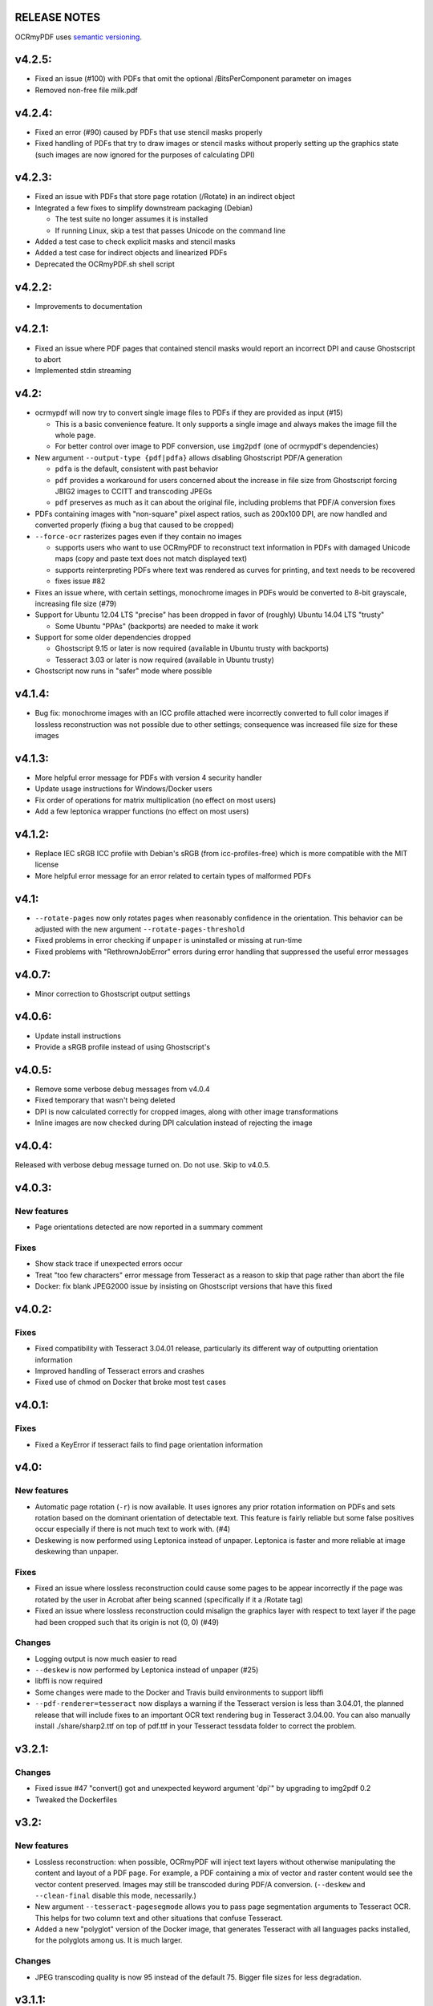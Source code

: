 RELEASE NOTES
=============

OCRmyPDF uses `semantic versioning <http://semver.org/>`_.


v4.2.5:
=======

-  Fixed an issue (#100) with PDFs that omit the optional /BitsPerComponent parameter on images
-  Removed non-free file milk.pdf


v4.2.4:
=======

-  Fixed an error (#90) caused by PDFs that use stencil masks properly
-  Fixed handling of PDFs that try to draw images or stencil masks without properly setting up the graphics state (such images are now ignored for the purposes of calculating DPI)

v4.2.3:
=======

-  Fixed an issue with PDFs that store page rotation (/Rotate) in an indirect object
-  Integrated a few fixes to simplify downstream packaging (Debian)

   +  The test suite no longer assumes it is installed
   +  If running Linux, skip a test that passes Unicode on the command line

-  Added a test case to check explicit masks and stencil masks
-  Added a test case for indirect objects and linearized PDFs
-  Deprecated the OCRmyPDF.sh shell script


v4.2.2:
=======

-  Improvements to documentation


v4.2.1:
=======

-  Fixed an issue where PDF pages that contained stencil masks would report an incorrect DPI and cause Ghostscript to abort
-  Implemented stdin streaming


v4.2:
=====

-  ocrmypdf will now try to convert single image files to PDFs if they are provided as input (#15)

   +  This is a basic convenience feature. It only supports a single image and always makes the image fill the whole page.
   +  For better control over image to PDF conversion, use ``img2pdf`` (one of ocrmypdf's dependencies)

-  New argument ``--output-type {pdf|pdfa}`` allows disabling Ghostscript PDF/A generation

   +  ``pdfa`` is the default, consistent with past behavior
   +  ``pdf`` provides a workaround for users concerned about the increase in file size from Ghostscript forcing JBIG2 images to CCITT and transcoding JPEGs
   +  ``pdf`` preserves as much as it can about the original file, including problems that PDF/A conversion fixes

-  PDFs containing images with "non-square" pixel aspect ratios, such as 200x100 DPI, are now handled and converted properly (fixing a bug that caused to be cropped)
-  ``--force-ocr`` rasterizes pages even if they contain no images

   +  supports users who want to use OCRmyPDF to reconstruct text information in PDFs with damaged Unicode maps (copy and paste text does not match displayed text)
   +  supports reinterpreting PDFs where text was rendered as curves for printing, and text needs to be recovered
   +  fixes issue #82

-  Fixes an issue where, with certain settings, monochrome images in PDFs would be converted to 8-bit grayscale, increasing file size (#79)
-  Support for Ubuntu 12.04 LTS "precise" has been dropped in favor of (roughly) Ubuntu 14.04 LTS "trusty" 

   +  Some Ubuntu "PPAs" (backports) are needed to make it work
      
-  Support for some older dependencies dropped

   +  Ghostscript 9.15 or later is now required (available in Ubuntu trusty with backports)
   +  Tesseract 3.03 or later is now required (available in Ubuntu trusty)

-  Ghostscript now runs in "safer" mode where possible

v4.1.4:
=======

-  Bug fix: monochrome images with an ICC profile attached were incorrectly converted to full color images if lossless reconstruction was not possible due to other settings; consequence was increased file size for these images


v4.1.3:
=======

-  More helpful error message for PDFs with version 4 security handler
-  Update usage instructions for Windows/Docker users
-  Fix order of operations for matrix multiplication (no effect on most users)
-  Add a few leptonica wrapper functions (no effect on most users)


v4.1.2:
=======

-  Replace IEC sRGB ICC profile with Debian's sRGB (from icc-profiles-free) which is more compatible with the MIT license
-  More helpful error message for an error related to certain types of malformed PDFs


v4.1:
=====

-  ``--rotate-pages`` now only rotates pages when reasonably confidence in the orientation. This behavior can be adjusted with the new argument ``--rotate-pages-threshold``
-  Fixed problems in error checking if ``unpaper`` is uninstalled or missing at run-time
-  Fixed problems with "RethrownJobError" errors during error handling that suppressed the useful error messages


v4.0.7:
=======

-  Minor correction to Ghostscript output settings


v4.0.6:
=======

-  Update install instructions
-  Provide a sRGB profile instead of using Ghostscript's


v4.0.5:
=======

-  Remove some verbose debug messages from v4.0.4
-  Fixed temporary that wasn't being deleted
-  DPI is now calculated correctly for cropped images, along with other image transformations
-  Inline images are now checked during DPI calculation instead of rejecting the image

v4.0.4:
=======

Released with verbose debug message turned on. Do not use. Skip to v4.0.5.


v4.0.3:
=======

New features
------------

-  Page orientations detected are now reported in a summary comment


Fixes
-----

-  Show stack trace if unexpected errors occur
-  Treat "too few characters" error message from Tesseract as a reason to skip that page rather than
   abort the file
-  Docker: fix blank JPEG2000 issue by insisting on Ghostscript versions that have this fixed


v4.0.2:
=======

Fixes
-----

-  Fixed compatibility with Tesseract 3.04.01 release, particularly its different way of outputting
   orientation information
-  Improved handling of Tesseract errors and crashes
-  Fixed use of chmod on Docker that broke most test cases


v4.0.1:
=======

Fixes
-----

-  Fixed a KeyError if tesseract fails to find page orientation information


v4.0:
=====

New features
------------

-  Automatic page rotation (``-r``) is now available. It uses ignores any prior rotation information
   on PDFs and sets rotation based on the dominant orientation of detectable text. This feature is
   fairly reliable but some false positives occur especially if there is not much text to work with. (#4) 
-  Deskewing is now performed using Leptonica instead of unpaper. Leptonica is faster and more reliable
   at image deskewing than unpaper.


Fixes
-----

-  Fixed an issue where lossless reconstruction could cause some pages to be appear incorrectly
   if the page was rotated by the user in Acrobat after being scanned (specifically if it a /Rotate tag)
-  Fixed an issue where lossless reconstruction could misalign the graphics layer with respect to
   text layer if the page had been cropped such that its origin is not (0, 0) (#49)


Changes
-------

-  Logging output is now much easier to read
-  ``--deskew`` is now performed by Leptonica instead of unpaper (#25)
-  libffi is now required
-  Some changes were made to the Docker and Travis build environments to support libffi
-  ``--pdf-renderer=tesseract`` now displays a warning if the Tesseract version is less than 3.04.01,
   the planned release that will include fixes to an important OCR text rendering bug in Tesseract 3.04.00.
   You can also manually install ./share/sharp2.ttf on top of pdf.ttf in your Tesseract tessdata folder
   to correct the problem.


v3.2.1:
=======

Changes
-------

-  Fixed issue #47 "convert() got and unexpected keyword argument 'dpi'" by upgrading to img2pdf 0.2
-  Tweaked the Dockerfiles


v3.2:
=====

New features
------------

-  Lossless reconstruction: when possible, OCRmyPDF will inject text layers without 
   otherwise manipulating the content and layout of a PDF page. For example, a PDF containing a mix
   of vector and raster content would see the vector content preserved. Images may still be transcoded
   during PDF/A conversion.  (``--deskew`` and ``--clean-final`` disable this mode, necessarily.)
-  New argument ``--tesseract-pagesegmode`` allows you to pass page segmentation arguments to Tesseract OCR.
   This helps for two column text and other situations that confuse Tesseract.
-  Added a new "polyglot" version of the Docker image, that generates Tesseract with all languages packs installed,
   for the polyglots among us. It is much larger.

Changes
-------

-  JPEG transcoding quality is now 95 instead of the default 75. Bigger file sizes for less degradation.



v3.1.1:
=======

Changes
-------

-  Fixed bug that caused incorrect page size and DPI calculations on documents with mixed page sizes

v3.1:
=====

Changes
-------

-  Default output format is now PDF/A-2b instead of PDF/A-1b
-  Python 3.5 and OS X El Capitan are now supported platforms - no changes were
   needed to implement support
-  Improved some error messages related to missing input files
-  Fixed issue #20 - uppercase .PDF extension not accepted
-  Fixed an issue where OCRmyPDF failed to text that certain pages contained previously OCR'ed text, 
   such as OCR text produced by Tesseract 3.04
-  Inserts /Creator tag into PDFs so that errors can be traced back to this project
-  Added new option ``--pdf-renderer=auto``, to let OCRmyPDF pick the best PDF renderer. 
   Currently it always chooses the 'hocrtransform' renderer but that behavior may change.
-  Set up Travis CI automatic integration testing

v3.0:
=====

New features
------------

-  Easier installation with a Docker container or Python's ``pip`` package manager 
-  Eliminated many external dependencies, so it's easier to setup
-  Now installs ``ocrmypdf`` to ``/usr/local/bin`` or equivalent for system-wide
   access and easier typing
-  Improved command line syntax and usage help (``--help``)
-  Tesseract 3.03+ PDF page rendering can be used instead for better positioning
   of recognized text (``--pdf-renderer tesseract``)
-  PDF metadata (title, author, keywords) are now transferred to the 
   output PDF
-  PDF metadata can also be set from the command line (``--title``, etc.)
-  Automatic repairs malformed input PDFs if possible
-  Added test cases to confirm everything is working
-  Added option to skip extremely large pages that take too long to OCR and are 
   often not OCRable (e.g. large scanned maps or diagrams); other pages are still
   processed (``--skip-big``)
-  Added option to kill Tesseract OCR process if it seems to be taking too long on
   a page, while still processing other pages (``--tesseract-timeout``)
-  Less common colorspaces (CMYK, palette) are now supported by conversion to RGB
-  Multiple images on the same PDF page are now supported

Changes
-------

-  New, robust rewrite in Python 3.4+ with ruffus_ pipelines
-  Now uses Ghostscript 9.14's improved color conversion model to preserve PDF colors
-  OCR text is now rendered in the PDF as invisible text. Previous versions of OCRmyPDF
   incorrectly rendered visible text with an image on top.
-  All "tasks" in the pipeline can be executed in parallel on any
   available CPUs, increasing performance
-  The ``-o DPI`` argument has been phased out, in favor of ``--oversample DPI``, in
   case we need ``-o OUTPUTFILE`` in the future
-  Removed several dependencies, so it's easier to install.  We no 
   longer use:
   
   - GNU parallel_
   - ImageMagick_
   - Python 2.7
   - Poppler
   - MuPDF_ tools
   - shell scripts
   - Java and JHOVE_
   - libxml2

-  Some new external dependencies are required or optional, compared to v2.x:

   - Ghostscript 9.14+
   - qpdf_ 5.0.0+
   - Unpaper_ 6.1 (optional)
   - some automatically managed Python packages
  
.. _ruffus: http://www.ruffus.org.uk/index.html
.. _parallel: https://www.gnu.org/software/parallel/
.. _ImageMagick: http://www.imagemagick.org/script/index.php
.. _MuPDF: http://mupdf.com/docs/
.. _qpdf: http://qpdf.sourceforge.net/
.. _Unpaper: https://github.com/Flameeyes/unpaper
.. _JHOVE: http://jhove.sourceforge.net/

Release candidates
------------------

-  rc9:

   - fix issue #118: report error if ghostscript iccprofiles are missing
   - fixed another issue related to #111: PDF rasterized to palette file
   - add support image files with a palette
   - don't try to validate PDF file after an exception occurs

-  rc8:

   - fix issue #111: exception thrown if PDF is missing DocumentInfo dictionary

-  rc7:

   - fix error when installing direct from pip, "no such file 'requirements.txt'"

-  rc6:

   - dropped libxml2 (Python lxml) since Python 3's internal XML parser is sufficient
   - set up Docker container
   - fix Unicode errors if recognized text contains Unicode characters and system locale is not UTF-8

-  rc5:

   - dropped Java and JHOVE in favour of qpdf
   - improved command line error output
   - additional tests and bug fixes
   - tested on Ubuntu 14.04 LTS

-  rc4:

   - dropped MuPDF in favour of qpdf
   - fixed some installer issues and errors in installation instructions
   - improve performance: run Ghostscript with multithreaded rendering
   - improve performance: use multiple cores by default
   - bug fix: checking for wrong exception on process timeout 

-  rc3: skipping version number intentionally to avoid confusion with Tesseract
-  rc2: first release for public testing to test-PyPI, Github
-  rc1: testing release process

Compatibility notes
-------------------

-  ``./OCRmyPDF.sh`` script is still available for now
-  Stacking the verbosity option like ``-vvv`` is no longer supported

-  The configuration file ``config.sh`` has been removed.  Instead, you can
   feed a file to the arguments for common settings:

::

   ocrmypdf input.pdf output.pdf @settings.txt

where ``settings.txt`` contains *one argument per line*, for example:

::

   -l 
   deu 
   --author 
   A. Merkel 
   --pdf-renderer 
   tesseract


Fixes
-----

-  Handling of filenames containing spaces: fixed

Notes and known issues
----------------------

-  Some dependencies may work with lower versions than tested, so try
   overriding dependencies if they are "in the way" to see if they work.

-  ``--pdf-renderer tesseract`` will output files with an incorrect page size in Tesseract 3.03,
   due to a bug in Tesseract.

-  PDF files containing "inline images" are not supported and won't be for the 3.0 release. Scanned
   images almost never contain inline images.


v2.2-stable (2014-09-29):
=========================

OCRmyPDF versions 1 and 2 were implemented as shell scripts. OCRmyPDF 3.0+ is a fork that gradually replaced all shell scripts with Python while maintaining the existing command line arguments. No one is maintaining old versions.

For details on older versions, see the `final version of its release notes <https://github.com/fritz-hh/OCRmyPDF/blob/7fd3dbdf42ca53a619412ce8add7532c5e81a9d1/RELEASE_NOTES.md>`_.
